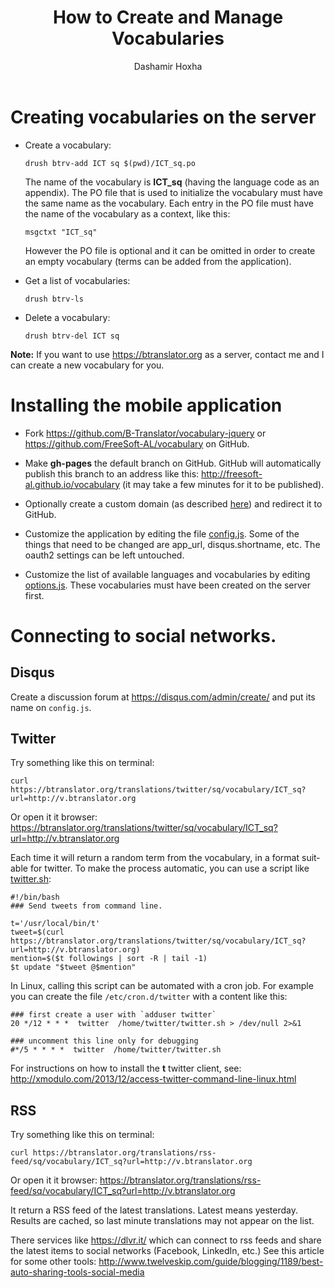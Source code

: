 #+TITLE:     How to Create and Manage Vocabularies
#+AUTHOR:    Dashamir Hoxha
#+EMAIL:     dashohoxha@gmail.com
# #+DESCRIPTION:
#+LANGUAGE:  en
#+OPTIONS:   H:3 num:nil toc:t \n:nil @:t ::t |:t ^:nil -:t f:t *:t <:t
#+OPTIONS:   TeX:nil LaTeX:nil skip:nil d:nil todo:t pri:nil tags:not-in-toc
# #+INFOJS_OPT: view:overview toc:t ltoc:t mouse:#aadddd buttons:0 path:org-info.js
#+STYLE: <link rel="stylesheet" type="text/css" href="org-info.css" />

* Creating vocabularies on the server

  + Create a vocabulary:
    #+begin_example
    drush btrv-add ICT sq $(pwd)/ICT_sq.po
    #+end_example
    The name of the vocabulary is *ICT_sq* (having the language code
    as an appendix). The PO file that is used to initialize the
    vocabulary must have the same name as the vocabulary. Each entry
    in the PO file must have the name of the vocabulary as a context,
    like this:
    #+begin_example
    msgctxt "ICT_sq"
    #+end_example
    However the PO file is optional and it can be omitted in order to
    create an empty vocabulary (terms can be added from the
    application).

  + Get a list of vocabularies:
    #+begin_example
    drush btrv-ls
    #+end_example

  + Delete a vocabulary:
    #+begin_example
    drush btrv-del ICT sq
    #+end_example

  *Note:* If you want to use https://btranslator.org as a server,
  contact me and I can create a new vocabulary for you.


* Installing the mobile application

  - Fork https://github.com/B-Translator/vocabulary-jquery or
    https://github.com/FreeSoft-AL/vocabulary on GitHub.

  - Make *gh-pages* the default branch on GitHub. GitHub will
    automatically publish this branch to an address like this:
    http://freesoft-al.github.io/vocabulary (it may take a few minutes
    for it to be published).

  - Optionally create a custom domain (as described [[https://help.github.com/articles/setting-up-a-custom-domain-with-github-pages/][here]]) and redirect
    it to GitHub.

  - Customize the application by editing the file [[https://github.com/FreeSoft-AL/vocabulary/blob/gh-pages/config.js][config.js]]. Some of
    the things that need to be changed are app_url, disqus.shortname,
    etc. The oauth2 settings can be left untouched.

  - Customize the list of available languages and vocabularies by
    editing [[https://github.com/FreeSoft-AL/vocabulary/blob/gh-pages/options.js][options.js]]. These vocabularies must have been created on
    the server first.
  

* Connecting to social networks.

** Disqus

   Create a discussion forum at https://disqus.com/admin/create/ and
   put its name on ~config.js~.


** Twitter

   Try something like this on terminal:
   #+begin_example
   curl https://btranslator.org/translations/twitter/sq/vocabulary/ICT_sq?url=http://v.btranslator.org
   #+end_example
   Or open it it browser:
   https://btranslator.org/translations/twitter/sq/vocabulary/ICT_sq?url=http://v.btranslator.org

   Each time it will return a random term from the vocabulary, in a
   format suitable for twitter. To make the process automatic, you can
   use a script like [[https://github.com/B-Translator/btr_client/blob/master/utils/twitter.sh][twitter.sh]]:
   #+begin_example
   #!/bin/bash
   ### Send tweets from command line.

   t='/usr/local/bin/t'
   tweet=$(curl https://btranslator.org/translations/twitter/sq/vocabulary/ICT_sq?url=http://v.btranslator.org)
   mention=$($t followings | sort -R | tail -1)
   $t update "$tweet @$mention"
   #+end_example

   In Linux, calling this script can be automated with a cron job. For
   example you can create the file ~/etc/cron.d/twitter~ with a
   content like this:
   #+begin_example
   ### first create a user with `adduser twitter`
   20 */12 * * *  twitter  /home/twitter/twitter.sh > /dev/null 2>&1

   ### uncomment this line only for debugging
   #*/5 * * * *  twitter  /home/twitter/twitter.sh
   #+end_example

   For instructions on how to install the *t* twitter client, see:
   http://xmodulo.com/2013/12/access-twitter-command-line-linux.html


** RSS

   Try something like this on terminal:
   #+begin_example
   curl https://btranslator.org/translations/rss-feed/sq/vocabulary/ICT_sq?url=http://v.btranslator.org
   #+end_example
   Or open it it browser:
   https://btranslator.org/translations/rss-feed/sq/vocabulary/ICT_sq?url=http://v.btranslator.org

   It return a RSS feed of the latest translations. Latest means
   yesterday. Results are cached, so last minute translations may not
   appear on the list.

   There services like https://dlvr.it/ which can connect to rss feeds
   and share the latest items to social networks (Facebook, LinkedIn,
   etc.) See this article for some other tools:
   http://www.twelveskip.com/guide/blogging/1189/best-auto-sharing-tools-social-media
